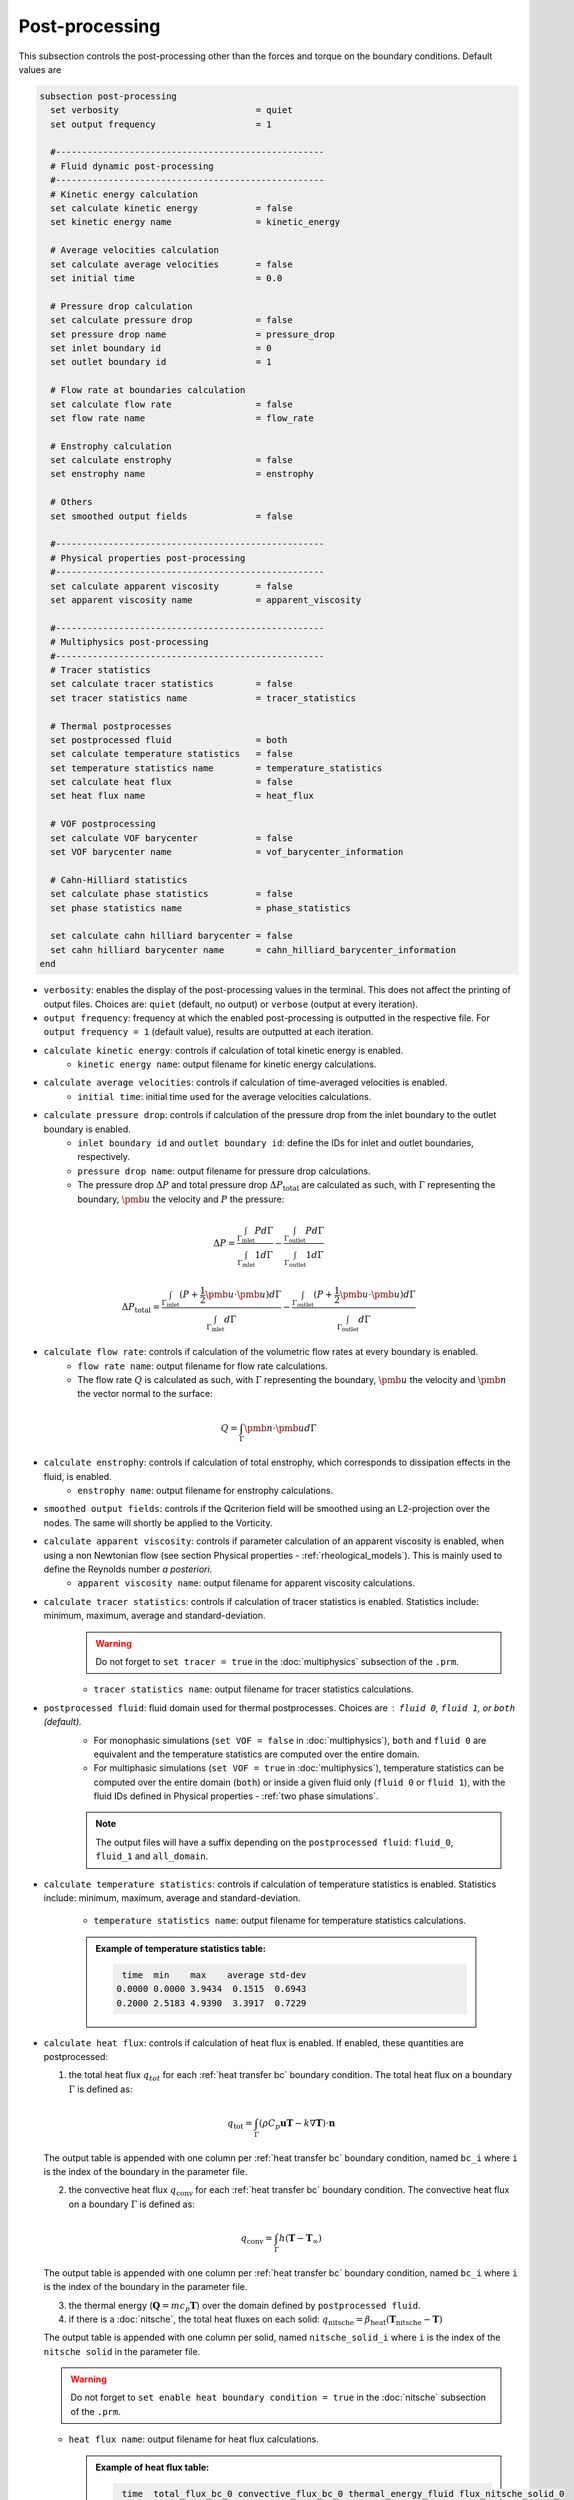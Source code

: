 ===============
Post-processing
===============

This subsection controls the post-processing other than the forces and torque on the boundary conditions. Default values are

.. code-block:: text

  subsection post-processing
    set verbosity                          = quiet
    set output frequency                   = 1

    #---------------------------------------------------
    # Fluid dynamic post-processing
    #---------------------------------------------------
    # Kinetic energy calculation
    set calculate kinetic energy           = false
    set kinetic energy name                = kinetic_energy

    # Average velocities calculation
    set calculate average velocities       = false
    set initial time                       = 0.0

    # Pressure drop calculation
    set calculate pressure drop            = false
    set pressure drop name                 = pressure_drop
    set inlet boundary id                  = 0
    set outlet boundary id                 = 1

    # Flow rate at boundaries calculation
    set calculate flow rate                = false
    set flow rate name                     = flow_rate

    # Enstrophy calculation
    set calculate enstrophy                = false
    set enstrophy name                     = enstrophy

    # Others
    set smoothed output fields             = false

    #---------------------------------------------------
    # Physical properties post-processing
    #---------------------------------------------------
    set calculate apparent viscosity       = false
    set apparent viscosity name            = apparent_viscosity

    #---------------------------------------------------
    # Multiphysics post-processing
    #---------------------------------------------------
    # Tracer statistics
    set calculate tracer statistics        = false
    set tracer statistics name             = tracer_statistics

    # Thermal postprocesses
    set postprocessed fluid                = both
    set calculate temperature statistics   = false
    set temperature statistics name        = temperature_statistics
    set calculate heat flux                = false
    set heat flux name                     = heat_flux

    # VOF postprocessing
    set calculate VOF barycenter           = false
    set VOF barycenter name                = vof_barycenter_information

    # Cahn-Hilliard statistics
    set calculate phase statistics         = false
    set phase statistics name              = phase_statistics
    
    set calculate cahn hilliard barycenter = false
    set cahn hilliard barycenter name      = cahn_hilliard_barycenter_information
  end

* ``verbosity``: enables the display of the post-processing values in the terminal. This does not affect the printing of output files. Choices are: ``quiet`` (default, no output) or ``verbose`` (output at every iteration).

* ``output frequency``: frequency at which the enabled post-processing is outputted in the respective file. For ``output frequency = 1`` (default value), results are outputted at each iteration.

* ``calculate kinetic energy``: controls if calculation of total kinetic energy is enabled. 
    * ``kinetic energy name``: output filename for kinetic energy calculations.

* ``calculate average velocities``: controls if calculation of time-averaged velocities is enabled.
    * ``initial time``: initial time used for the average velocities calculations.

* ``calculate pressure drop``: controls if calculation of the pressure drop from the inlet boundary to the outlet boundary is enabled.
    * ``inlet boundary id`` and ``outlet boundary id``: define the IDs for inlet and outlet boundaries, respectively. 
    * ``pressure drop name``: output filename for pressure drop calculations.
    * The pressure drop :math:`\Delta P` and total pressure drop :math:`\Delta P_\text{total}` are calculated as such, with :math:`\Gamma` representing the boundary, :math:`\pmb{u}` the velocity  and :math:`P` the pressure:

.. math::
    \Delta P =  \frac{ \int_{\Gamma_\text{inlet}} P d \Gamma}{\int_{\Gamma_\text{inlet}} 1 d \Gamma} - \frac{ \int_{\Gamma_\text{outlet}} P d \Gamma}{\int_{\Gamma_\text{outlet}} 1 d \Gamma}

.. math::
    \Delta P_\text{total} =  \frac{ \int_{\Gamma_\text{inlet}} (P + \frac{1}{2} \pmb{u} \cdot \pmb{u}) d \Gamma}{\int_{\Gamma_\text{inlet}} d \Gamma} - \frac{ \int_{\Gamma_\text{outlet}} (P + \frac{1}{2} \pmb{u} \cdot \pmb{u}) d \Gamma}{\int_{\Gamma_\text{outlet}} d \Gamma}

* ``calculate flow rate``: controls if calculation of the volumetric flow rates at every boundary is enabled.
    * ``flow rate name``: output filename for flow rate calculations.
    * The flow rate :math:`Q` is calculated as such, with :math:`\Gamma` representing the boundary, :math:`\pmb{u}` the velocity and :math:`\pmb{n}` the vector normal to the surface:

.. math::
    Q =  \int_{\Gamma} \pmb{n} \cdot \pmb{u} d \Gamma

* ``calculate enstrophy``: controls if calculation of total enstrophy, which corresponds to dissipation effects in the fluid, is enabled. 
    * ``enstrophy name``: output filename for enstrophy calculations.

* ``smoothed output fields``: controls if the Qcriterion field will be smoothed using an L2-projection over the nodes. The same will shortly be applied to the Vorticity. 

* ``calculate apparent viscosity``: controls if parameter calculation of an apparent viscosity is enabled, when using a non Newtonian flow (see section Physical properties - :ref:`rheological_models`). This is mainly used to define the Reynolds number `a posteriori`. 
    * ``apparent viscosity name``: output filename for apparent viscosity calculations.

* ``calculate tracer statistics``: controls if calculation of tracer statistics is enabled. Statistics include: minimum, maximum, average and standard-deviation.
    .. warning::

        Do not forget to ``set tracer = true`` in the :doc:`multiphysics` subsection of the ``.prm``.

    * ``tracer statistics name``: output filename for tracer statistics calculations.

* ``postprocessed fluid``: fluid domain used for thermal postprocesses. Choices are : ``fluid 0``, ``fluid 1``, or ``both`` (default).
    * For monophasic simulations (``set VOF = false`` in :doc:`multiphysics`), ``both`` and ``fluid 0`` are equivalent and the temperature statistics are computed over the entire domain.
    * For multiphasic simulations (``set VOF = true`` in :doc:`multiphysics`), temperature statistics can be computed over the entire domain (``both``) or inside a given fluid only (``fluid 0`` or ``fluid 1``), with the fluid IDs defined in Physical properties - :ref:`two phase simulations`.

    .. note::

        The output files will have a suffix depending on the ``postprocessed fluid``: ``fluid_0``, ``fluid_1`` and ``all_domain``.

* ``calculate temperature statistics``: controls if calculation of temperature statistics is enabled. Statistics include: minimum, maximum, average and standard-deviation.

    * ``temperature statistics name``: output filename for temperature statistics calculations.

    .. admonition:: Example of temperature statistics table:

        .. code-block:: text

             time  min    max    average std-dev 
            0.0000 0.0000 3.9434  0.1515  0.6943 
            0.2000 2.5183 4.9390  3.3917  0.7229 

* ``calculate heat flux``: controls if calculation of heat flux is enabled. If enabled, these quantities are postprocessed: 

  1. the total heat flux :math:`q_{tot}` for each :ref:`heat transfer bc` boundary condition. The total heat flux on a boundary :math:`\Gamma` is defined as:

  .. math:: 

      q_\text{tot} = \int_\Gamma (\rho C_p \mathbf{u} \mathbf{T} - k \nabla \mathbf{T}) \cdot \mathbf{n}


  The output table is appended with one column per :ref:`heat transfer bc` boundary condition, named ``bc_i`` where ``i`` is the index of the boundary in the parameter file.

  2. the convective heat flux :math:`q_\text{conv}` for each :ref:`heat transfer bc` boundary condition. The convective heat flux on a boundary :math:`\Gamma` is defined as:

  .. math:: 

      q_\text{conv} = \int_\Gamma  h (\mathbf{T}-\mathbf{T}_\infty)

  The output table is appended with one column per :ref:`heat transfer bc` boundary condition, named ``bc_i`` where ``i`` is the index of the boundary in the parameter file.

  3. the thermal energy (:math:`\mathbf{Q} = m c_p \mathbf{T}`) over the domain defined by ``postprocessed fluid``. 

  4. if there is a :doc:`nitsche`, the total heat fluxes on each solid: :math:`q_\text{nitsche} = \beta_\text{heat} \left( \mathbf{T}_\text{nitsche} - \mathbf{T} \right)`

  The output table is appended with one column per solid, named ``nitsche_solid_i`` where ``i`` is the index of the ``nitsche solid`` in the parameter file.

  .. warning ::

      Do not forget to ``set enable heat boundary condition = true`` in the :doc:`nitsche` subsection of the ``.prm``.


  * ``heat flux name``: output filename for heat flux calculations.

    .. admonition:: Example of heat flux table:

        .. code-block:: text

		 time  total_flux_bc_0 convective_flux_bc_0 thermal_energy_fluid flux_nitsche_solid_0 
		0.0000          0.0000               0.0000               0.0000            1000.0000 
		1.0000         -0.9732               0.0000               1.4856               0.9732 

* ``calculate VOF barycenter``: calculates the barycenter of ``fluid 1`` and its velocity in VOF simulations. The barycenter :math:`\mathbf{x}_b` and its velocity :math:`\mathbf{v}_b` are defined as:

  .. math::

      \mathbf{x_b} = \frac{\int_{\Omega} \psi \mathbf{x} \mathrm{d}\Omega }{\int_{\Omega} \psi \mathrm{d}\Omega}

  .. math::

      \mathbf{v_b} = \frac{\int_{\Omega} \psi \mathbf{u} \mathrm{d}\Omega }{\int_{\Omega} \psi \mathrm{d}\Omega}

  where :math:`\psi` is the filtered phase indicator.
  
* ``set VOF barycenter name``: name of the output file containing the position and velocity of the barycenter for VOF simulations.
  
* ``calculate cahn hilliard barycenter``: calculates the barycenter of ``fluid 1`` and its velocity in Cahn-Hilliard simulations. The barycenter :math:`\mathbf{x}_b` and its velocity :math:`\mathbf{v}_b` are defined as:

  .. math::

      \mathbf{x_b} = \frac{\int_{\Omega} 0.5(1-\phi) \mathbf{x} \mathrm{d}\Omega }{\int_{\Omega} \psi \mathrm{d}\Omega}

  .. math::

      \mathbf{v_b} = \frac{\int_{\Omega} 0.5(1-\phi) \mathbf{u} \mathrm{d}\Omega }{\int_{\Omega} \psi \mathrm{d}\Omega}

  where :math:`\phi` is the phase order parameter.
  
* ``set cahn hilliard barycenter name`` name of the output file contianing the position and velocity of the barycenter for Cahn-Hilliard simulations
  
* ``calculate phase statistics``: controls if calculation of phase statistics coming from the solution of the Cahn-Hilliard equations is enabled. Statistics include: minimum, maximum, average and standard-deviation of the phase order parameter.

  .. warning::

      Do not forget to ``set cahn hilliard = true`` in the :doc:`multiphysics` subsection of the ``.prm``.

* ``phase statistics name``: name of the output file containing phase order parameter statistics.

        
